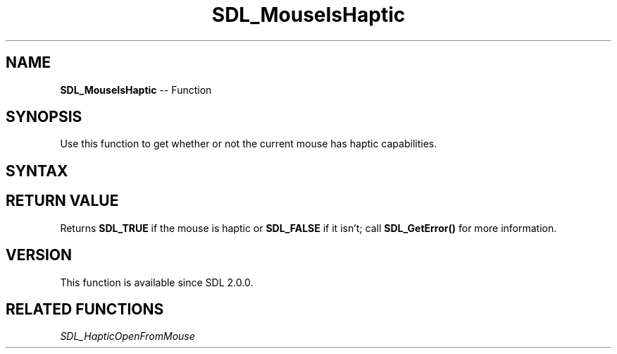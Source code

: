 .TH SDL_MouseIsHaptic 3 "2018.10.07" "https://github.com/haxpor/sdl2-manpage" "SDL2"
.SH NAME
\fBSDL_MouseIsHaptic\fR -- Function

.SH SYNOPSIS
Use this function to get whether or not the current mouse has haptic capabilities.

.SH SYNTAX
.TS
tab(:) allbox;
a.
T{
.nf
int SDL_MouseIsHaptic(void)
.fi
T}
.TE

.SH RETURN VALUE
Returns \fBSDL_TRUE\fR if the mouse is haptic or \fBSDL_FALSE\fR if it isn't; call \fBSDL_GetError()\fR for more information.

.SH VERSION
This function is available since SDL 2.0.0.

.SH RELATED FUNCTIONS
\fISDL_HapticOpenFromMouse\fR
